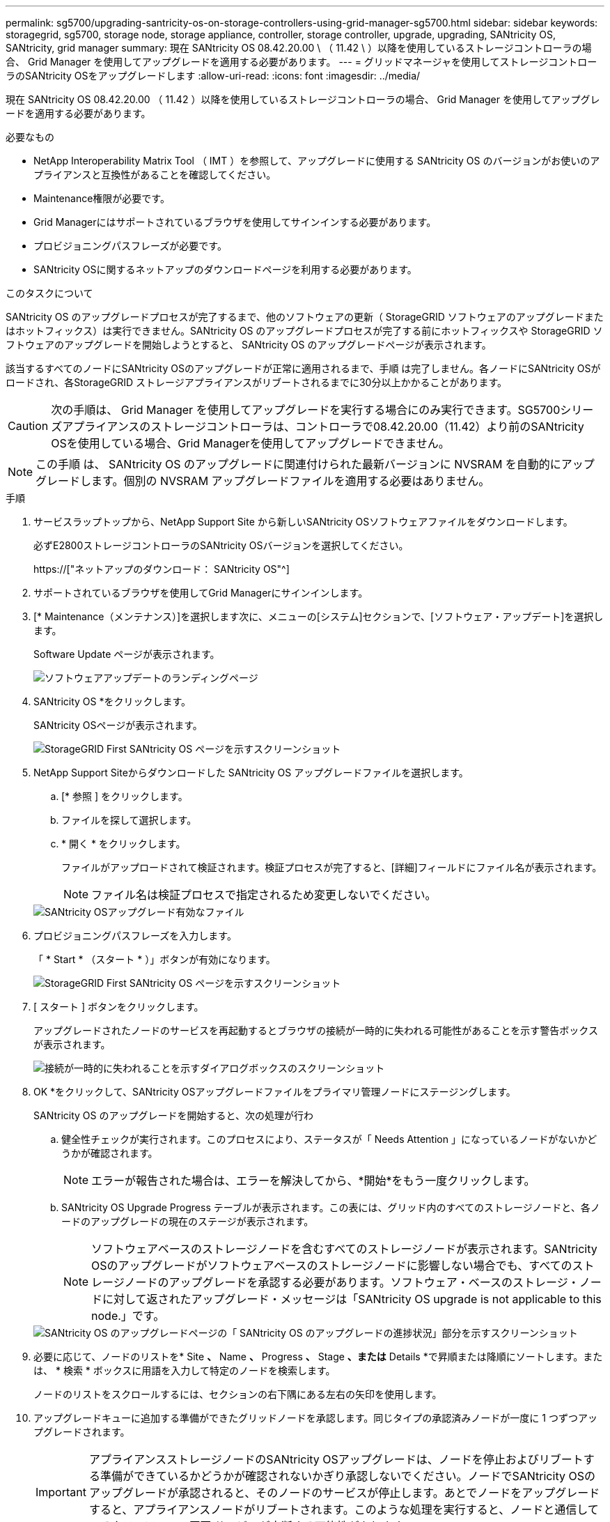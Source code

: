 ---
permalink: sg5700/upgrading-santricity-os-on-storage-controllers-using-grid-manager-sg5700.html 
sidebar: sidebar 
keywords: storagegrid, sg5700, storage node, storage appliance, controller, storage controller, upgrade, upgrading, SANtricity OS, SANtricity, grid manager 
summary: 現在 SANtricity OS 08.42.20.00 \ （ 11.42 \ ）以降を使用しているストレージコントローラの場合、 Grid Manager を使用してアップグレードを適用する必要があります。 
---
= グリッドマネージャを使用してストレージコントローラのSANtricity OSをアップグレードします
:allow-uri-read: 
:icons: font
:imagesdir: ../media/


[role="lead"]
現在 SANtricity OS 08.42.20.00 （ 11.42 ）以降を使用しているストレージコントローラの場合、 Grid Manager を使用してアップグレードを適用する必要があります。

.必要なもの
* NetApp Interoperability Matrix Tool （ IMT ）を参照して、アップグレードに使用する SANtricity OS のバージョンがお使いのアプライアンスと互換性があることを確認してください。
* Maintenance権限が必要です。
* Grid Managerにはサポートされているブラウザを使用してサインインする必要があります。
* プロビジョニングパスフレーズが必要です。
* SANtricity OSに関するネットアップのダウンロードページを利用する必要があります。


.このタスクについて
SANtricity OS のアップグレードプロセスが完了するまで、他のソフトウェアの更新（ StorageGRID ソフトウェアのアップグレードまたはホットフィックス）は実行できません。SANtricity OS のアップグレードプロセスが完了する前にホットフィックスや StorageGRID ソフトウェアのアップグレードを開始しようとすると、 SANtricity OS のアップグレードページが表示されます。

該当するすべてのノードにSANtricity OSのアップグレードが正常に適用されるまで、手順 は完了しません。各ノードにSANtricity OSがロードされ、各StorageGRID ストレージアプライアンスがリブートされるまでに30分以上かかることがあります。


CAUTION: 次の手順は、 Grid Manager を使用してアップグレードを実行する場合にのみ実行できます。SG5700シリーズアプライアンスのストレージコントローラは、コントローラで08.42.20.00（11.42）より前のSANtricity OSを使用している場合、Grid Managerを使用してアップグレードできません。


NOTE: この手順 は、 SANtricity OS のアップグレードに関連付けられた最新バージョンに NVSRAM を自動的にアップグレードします。個別の NVSRAM アップグレードファイルを適用する必要はありません。

.手順
. サービスラップトップから、NetApp Support Site から新しいSANtricity OSソフトウェアファイルをダウンロードします。
+
必ずE2800ストレージコントローラのSANtricity OSバージョンを選択してください。

+
https://["ネットアップのダウンロード： SANtricity OS"^]

. サポートされているブラウザを使用してGrid Managerにサインインします。
. [* Maintenance（メンテナンス）]を選択します次に、メニューの[システム]セクションで、[ソフトウェア・アップデート]を選択します。
+
Software Update ページが表示されます。

+
image::../media/software_update_landing.png[ソフトウェアアップデートのランディングページ]

. SANtricity OS *をクリックします。
+
SANtricity OSページが表示されます。

+
image::../media/santricity_os_upgrade_first.png[StorageGRID First SANtricity OS ページを示すスクリーンショット]

. NetApp Support Siteからダウンロードした SANtricity OS アップグレードファイルを選択します。
+
.. [* 参照 ] をクリックします。
.. ファイルを探して選択します。
.. * 開く * をクリックします。
+
ファイルがアップロードされて検証されます。検証プロセスが完了すると、[詳細]フィールドにファイル名が表示されます。

+

NOTE: ファイル名は検証プロセスで指定されるため変更しないでください。

+
image::../media/santricity_upgrade_os_file_validated.png[SANtricity OSアップグレード有効なファイル]



. プロビジョニングパスフレーズを入力します。
+
「 * Start * （スタート * ）」ボタンが有効になります。

+
image::../media/santricity_start_button.png[StorageGRID First SANtricity OS ページを示すスクリーンショット]

. [ スタート ] ボタンをクリックします。
+
アップグレードされたノードのサービスを再起動するとブラウザの接続が一時的に失われる可能性があることを示す警告ボックスが表示されます。

+
image::../media/santricity_upgrade_warning.png[接続が一時的に失われることを示すダイアログボックスのスクリーンショット]

. OK *をクリックして、SANtricity OSアップグレードファイルをプライマリ管理ノードにステージングします。
+
SANtricity OS のアップグレードを開始すると、次の処理が行わ

+
.. 健全性チェックが実行されます。このプロセスにより、ステータスが「 Needs Attention 」になっているノードがないかどうかが確認されます。
+

NOTE: エラーが報告された場合は、エラーを解決してから、*開始*をもう一度クリックします。

.. SANtricity OS Upgrade Progress テーブルが表示されます。この表には、グリッド内のすべてのストレージノードと、各ノードのアップグレードの現在のステージが表示されます。
+

NOTE: ソフトウェアベースのストレージノードを含むすべてのストレージノードが表示されます。SANtricity OSのアップグレードがソフトウェアベースのストレージノードに影響しない場合でも、すべてのストレージノードのアップグレードを承認する必要があります。ソフトウェア・ベースのストレージ・ノードに対して返されたアップグレード・メッセージは「SANtricity OS upgrade is not applicable to this node.」です。

+
image::../media/santricity_upgrade_progress_table.png[SANtricity OS のアップグレードページの「 SANtricity OS のアップグレードの進捗状況」部分を示すスクリーンショット]



. 必要に応じて、ノードのリストを* Site *、* Name *、* Progress *、* Stage *、または* Details *で昇順または降順にソートします。または、 * 検索 * ボックスに用語を入力して特定のノードを検索します。
+
ノードのリストをスクロールするには、セクションの右下隅にある左右の矢印を使用します。

. アップグレードキューに追加する準備ができたグリッドノードを承認します。同じタイプの承認済みノードが一度に 1 つずつアップグレードされます。
+

IMPORTANT: アプライアンスストレージノードのSANtricity OSアップグレードは、ノードを停止およびリブートする準備ができているかどうかが確認されないかぎり承認しないでください。ノードでSANtricity OSのアップグレードが承認されると、そのノードのサービスが停止します。あとでノードをアップグレードすると、アプライアンスノードがリブートされます。このような処理を実行すると、ノードと通信しているクライアントで原因 サービスが中断する可能性があります。

+
** すべてのストレージノードをSANtricity OSアップグレードキューに追加するには、いずれかの*すべて承認ボタンをクリックします。
+

NOTE: ノードのアップグレード順序が重要な場合は、ノードまたはノードグループを 1 つずつ承認し、各ノードでアップグレードが完了するまで待ってから、次のノードを承認します。

** 1つ以上の*承認*ボタンをクリックして、SANtricity OSアップグレードキューに1つ以上のノードを追加します。
+

NOTE: ノードへのSANtricity OSのアップグレードの適用は遅延できますが、リストされているすべてのストレージノードでSANtricity OSのアップグレードを承認するまで、SANtricity OSのアップグレードプロセスは完了しません。

+
[* Approve *（承認）]をクリックすると、アップグレードプロセスによってノードをアップグレードできるかどうかが決定されます。ノードをアップグレード可能な場合は、アップグレードキューに追加されます。[+]

+
ノードによっては、選択したアップグレードファイルが意図的に適用されていないため、これらのノードをアップグレードせずにアップグレードプロセスを完了することができます。ノードが意図的にアップグレードされていない場合、プロセスの「Complete」列に次のいずれかのメッセージが表示されます。

+
*** ストレージノードはすでにアップグレードされています。
*** このノードではSANtricity OSのアップグレードは実行できません。
*** SANtricity OSファイルがこのノードに対応していません。




+
「SANtricity OS upgrade is not applicable to this node」というメッセージは、ノードにStorageGRID システムで管理可能なストレージ・コントローラがないことを示します。このメッセージは、非アプライアンスストレージノードに対して表示されます。このメッセージが表示されているノードをアップグレードせずに、SANtricity OSのアップグレードプロセスを完了できます。+「SANtricity OS file is not compatible with this node」というメッセージは、ノードに、インストールしようとしているプロセスとは異なるSANtricity OSファイルが必要であることを示しています。現在のSANtricity OSのアップグレードが完了したら、そのノードに適したSANtricity OSをダウンロードして、アップグレードプロセスを繰り返します。

. SANtricity OSアップグレードキューからノードまたはすべてのノードを削除する必要がある場合は、* Remove *または* Remove All *をクリックします。
+
例に示すように、ステージがQueuedを超えて進むと、* Remove *ボタンが非表示になり、SANtricity OSアップグレード処理からノードを削除できなくなります。

+
image::../media/approve_all_progresstable.png[SANtricity アップグレード削除ボタン]

. 承認された各グリッドノードに SANtricity OS のアップグレードが適用されるまで待ちます。
+

IMPORTANT: SANtricity OSのアップグレードの適用中にいずれかのノードでエラーステージが表示される場合、そのノードのアップグレードは失敗しています。障害からリカバリするために、アプライアンスをメンテナンスモードに切り替える必要がある場合があります。続行する前にテクニカルサポートにお問い合わせください。

+
ノード上のファームウェアが古すぎて Grid Manager でアップグレードできない場合、そのノードは Error をステージに表示します。 "` このノードで SANtricity OS をアップグレードするには、保守モードを使用する必要があります。使用しているアプライアンスのインストールとメンテナンスの手順を参照してください。アップグレード後は ' このユーティリティを将来のアップグレードに使用できます エラーを解決するには、次の手順を実行します。

+
.. メンテナンスモードを使用して、「エラー」のステージが表示されるノードの SANtricity OS をアップグレードします。
.. Grid Managerを使用してSANtricity OSのアップグレードを再開し、完了します。
+
承認されたすべてのノードで SANtricity OS のアップグレードが完了すると、 SANtricity OS アップグレードの進捗状況テーブルが閉じ、緑のバナーに SANtricity OS のアップグレードが完了した日時が表示されます。

+
image::../media/santricity_upgrade_finish_banner.png[アップグレードの完了後の SANtricity OS アップグレードページのスクリーンショット]



. 別の SANtricity OS アップグレードファイルが必要な、完了段階のノードすべてについて、このアップグレード手順 を繰り返します。
+

NOTE: ステータスが「 Needs Attention 」のノードがある場合は、メンテナンスモードを使用してアップグレードを実行します。



.関連情報
link:upgrading-santricity-os-on-e2800-controller-using-maintenance-mode.html["メンテナンスモードを使用したE2800コントローラでのSANtricity OSのアップグレード"]
